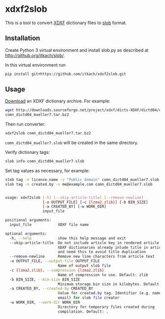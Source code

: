 * xdxf2slob
  This is a tool to convert [[http://sourceforge.net/projects/xdxf/][XDXF]] dictionary files to [[https://github.com/itkach/slob][slob]] format.

** Installation

   Create Python 3 virtual environment and install slob.py as
   described at http://github.org/itkach/slob/.

   In this virtual environment run

   #+BEGIN_SRC sh
   pip install git+https://github.com/itkach/xdxf2slob.git
   #+END_SRC

** Usage

   [[http://sourceforge.net/projects/xdxf/files/][Download]] an XDXF dictionary archive. For example:

   #+BEGIN_SRC sh
   wget http://downloads.sourceforge.net/project/xdxf/dicts-XDXF/dictd04/comn_dictd04_mueller7.tar.bz2
   comn_dictd04_mueller7.tar.bz2
   #+END_SRC

   Then run converter:

   #+BEGIN_SRC sh
   xdxf2slob comn_dictd04_mueller7.tar.bz2
   #+END_SRC

   ~comn_dictd04_mueller7.slob~ will be created in the same directory.

   Verify dictionary tags:

   #+BEGIN_SRC sh
   slob info comn_dictd04_mueller7.slob
   #+END_SRC

   Set tag values as necessary, for example:

   #+BEGIN_SRC sh
   slob tag -n license.name -v "Public domain" comn_dictd04_mueller7.slob
   slob tag -n created.by -v me@example.com comn_dictd04_mueller7.slob
   #+END_SRC


   #+BEGIN_SRC sh

usage: xdxf2slob [-h] [--skip-article-title] [--remove-newline]
                 [-o OUTPUT_FILE] [-c {lzma2,zlib}] [-b BIN_SIZE]
                 [-a CREATED_BY] [-w WORK_DIR]
                 input_file

positional arguments:
  input_file            XDXF file name

optional arguments:
  -h, --help            show this help message and exit
  --skip-article-title  Do not include article key in rendered article: some
                        XDXF dictionaries already inlude title in article text
                        and need this to avoid title duplication
  --remove-newline      Remove new line characters from article text
  -o OUTPUT_FILE, --output-file OUTPUT_FILE
                        Name of output slob file
  -c {lzma2,zlib}, --compression {lzma2,zlib}
                        Name of compression to use. Default: zlib
  -b BIN_SIZE, --bin-size BIN_SIZE
                        Minimum storage bin size in kilobytes. Default: 256
  -a CREATED_BY, --created-by CREATED_BY
                        Value for created.by tag. Identifier (e.g. name or
                        email) for slob file creator
  -w WORK_DIR, --work-dir WORK_DIR
                        Directory for temporary files created during
                        compilation. Default: .


   #+END_SRC
